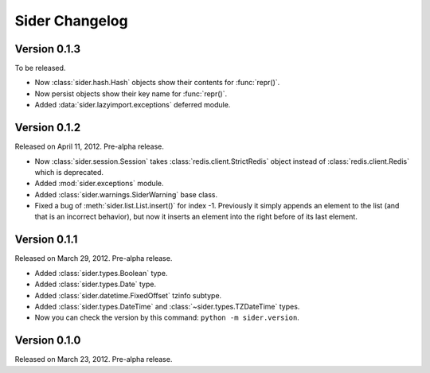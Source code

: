 Sider Changelog
===============

Version 0.1.3
-------------

To be released.

- Now :class:`sider.hash.Hash` objects show their contents for :func:`repr()`.
- Now persist objects show their key name for :func:`repr()`.
- Added :data:`sider.lazyimport.exceptions` deferred module.


Version 0.1.2
-------------

Released on April 11, 2012.  Pre-alpha release.

- Now :class:`sider.session.Session` takes :class:`redis.client.StrictRedis`
  object instead of :class:`redis.client.Redis` which is deprecated.
- Added :mod:`sider.exceptions` module.
- Added :class:`sider.warnings.SiderWarning` base class.
- Fixed a bug of :meth:`sider.list.List.insert()` for index -1.
  Previously it simply appends an element to the list (and that is an
  incorrect behavior), but now it inserts an element into the right before
  of its last element.


Version 0.1.1
-------------

Released on March 29, 2012.  Pre-alpha release.

- Added :class:`sider.types.Boolean` type.
- Added :class:`sider.types.Date` type.
- Added :class:`sider.datetime.FixedOffset` tzinfo subtype.
- Added :class:`sider.types.DateTime` and
  :class:`~sider.types.TZDateTime` types.
- Now you can check the version by this command:
  ``python -m sider.version``.


Version 0.1.0
-------------

Released on March 23, 2012.  Pre-alpha release.

